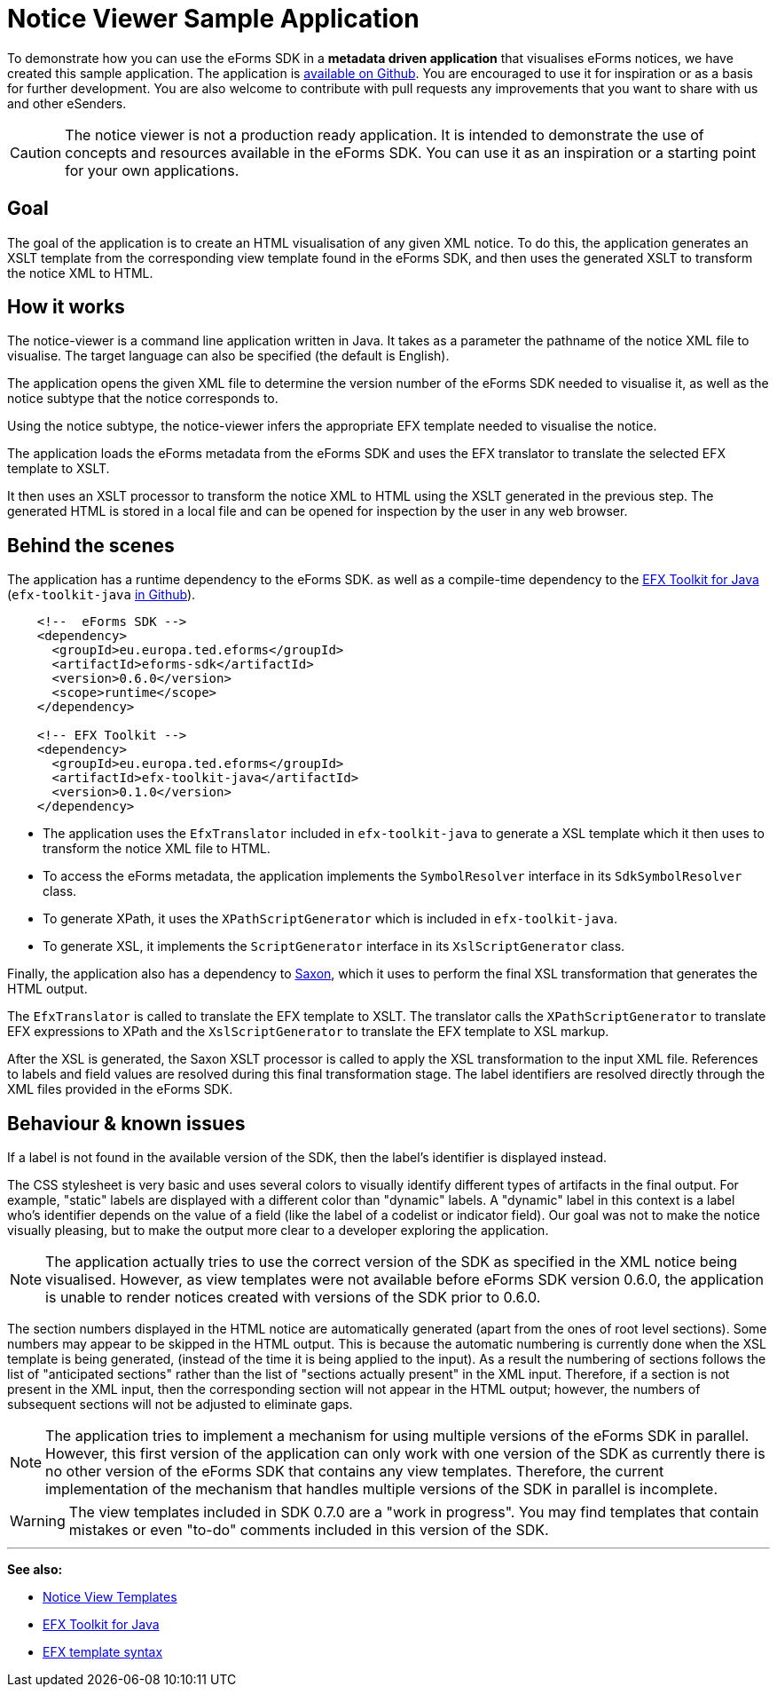 = Notice Viewer Sample Application

To demonstrate how you can use the eForms SDK in a *metadata driven application* that visualises eForms notices, we have created this sample application. The application is https://github.com/OP-TED/eforms-notice-viewer[available on Github]. You are encouraged to use it for inspiration or as a basis for further development. You are also welcome to contribute with pull requests any improvements that you want to share with us and other eSenders.

CAUTION: The notice viewer is not a production ready application. It is intended to demonstrate the use of concepts and resources available in the eForms SDK. You can use it as an inspiration or a starting point for your own applications.

== Goal

The goal of the application is to create an HTML visualisation of any given XML notice. To do this, the application generates an XSLT template from the corresponding view template found in the eForms SDK, and then uses the generated XSLT to transform the notice XML to HTML. 

== How it works

The notice-viewer is a command line application written in Java. It takes as a parameter the pathname of the notice XML file to visualise. The target language can also be specified (the default is English).  

The application opens the given XML file to determine the version number of the eForms SDK needed to visualise it, as well as the notice subtype that the notice corresponds to.

Using the notice subtype, the notice-viewer infers the appropriate EFX template needed to visualise the notice. 

The application loads the eForms metadata from the eForms SDK and uses the EFX translator to translate the selected EFX template to XSLT.

It then uses an XSLT processor to transform the notice XML to HTML using the XSLT generated in the previous step. The generated HTML is stored in a local file and can be opened for inspection by the user in any web browser.

== Behind the scenes

The application has a runtime dependency to the eForms SDK. as well as a compile-time dependency to the  xref:efx-toolkit:index.adoc[EFX Toolkit for Java] (`efx-toolkit-java` https://github.com/OP-TED/efx-toolkit-java[in Github]).

[source]
----
    <!--  eForms SDK -->
    <dependency>
      <groupId>eu.europa.ted.eforms</groupId>
      <artifactId>eforms-sdk</artifactId>
      <version>0.6.0</version>
      <scope>runtime</scope>
    </dependency>

    <!-- EFX Toolkit -->
    <dependency>
      <groupId>eu.europa.ted.eforms</groupId>
      <artifactId>efx-toolkit-java</artifactId>
      <version>0.1.0</version>
    </dependency>
----

* The application uses the `EfxTranslator` included in `efx-toolkit-java` to generate a XSL template which it then uses to transform the notice XML file to HTML.
* To access the eForms metadata, the application implements the `SymbolResolver` interface in its `SdkSymbolResolver` class.
* To generate XPath, it uses the `XPathScriptGenerator` which is included in `efx-toolkit-java`.
* To generate XSL, it implements the `ScriptGenerator` interface in its `XslScriptGenerator` class.

Finally, the application also has a dependency to https://mvnrepository.com/artifact/net.sf.saxon/Saxon-HE/11.3[Saxon], which it uses to perform the final XSL transformation that generates the HTML output.

The `EfxTranslator` is called to translate the EFX template to XSLT. The translator calls the `XPathScriptGenerator` to translate EFX expressions to XPath and the `XslScriptGenerator` to translate the EFX template to XSL markup.

After the XSL is generated, the Saxon XSLT processor is called to apply the XSL transformation to the input XML file. References to labels and field values are resolved during this final transformation stage. The label identifiers are resolved directly through the XML files provided in the eForms SDK. 

== Behaviour & known issues

If a label is not found in the available version of the SDK, then the label's identifier is displayed instead.

The CSS stylesheet is very basic and uses several colors to visually identify different types of artifacts in the final output. For example, "static" labels are displayed with a different color than "dynamic" labels. A "dynamic" label in this context is a label who's identifier depends on the value of a field (like the label of a codelist or indicator field). Our goal was not to make the notice visually pleasing, but to make the output more clear to a developer exploring the application.

NOTE: The application actually tries to use the correct version of the SDK as specified in the XML notice being visualised. However, as view templates were not available before eForms SDK version 0.6.0, the application is unable to render notices created with versions of the SDK prior to 0.6.0.

The section numbers displayed in the HTML notice are automatically generated (apart from the ones of root level sections). Some numbers may appear to be skipped in the HTML output. This is because the automatic numbering is currently done when the XSL template is being generated, (instead of the time it is being applied to the input). As a result the numbering of sections follows the list of "anticipated sections" rather than the list of "sections actually present" in the XML input. Therefore, if a section is not present in the XML input, then the corresponding section will not appear in the HTML output; however, the numbers of subsequent sections will not be adjusted to eliminate gaps.

NOTE: The application tries to implement a mechanism for using multiple versions of the eForms SDK in parallel. However, this first version of the application can only work with one version of the SDK as currently there is no other version of the eForms SDK that contains any view templates. Therefore, the current implementation of the mechanism that handles multiple versions of the SDK in parallel is incomplete. 

WARNING: The view templates included in SDK 0.7.0 are a "work in progress". You may find templates that contain mistakes or even "to-do" comments included in this version of the SDK.

'''
*See also:*

* xref:viewer-templates:index.adoc[Notice View Templates]
* xref:efx-toolkit:index.adoc[EFX Toolkit for Java]
* xref:efx:template-syntax.adoc[EFX template syntax]
